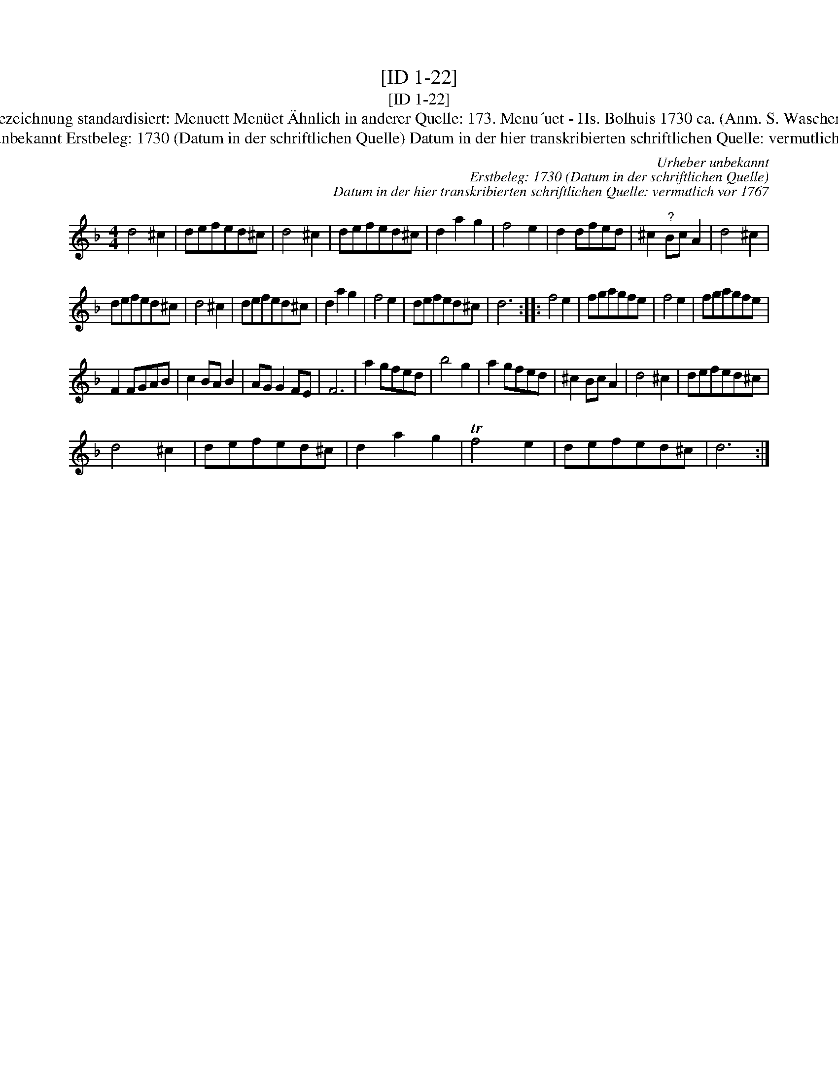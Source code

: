 X:1
T:[ID 1-22]
T:[ID 1-22]
T:Bezeichnung standardisiert: Menuett Men\"uet \"Ahnlich in anderer Quelle: 173. Menu\´uet - Hs. Bolhuis 1730 ca. (Anm. S. Wascher);
T:Urheber unbekannt Erstbeleg: 1730 (Datum in der schriftlichen Quelle) Datum in der hier transkribierten schriftlichen Quelle: vermutlich vor 1767
C:Urheber unbekannt
C:Erstbeleg: 1730 (Datum in der schriftlichen Quelle)
C:Datum in der hier transkribierten schriftlichen Quelle: vermutlich vor 1767
L:1/8
M:4/4
K:Dmin
V:1 treble 
V:1
 d4 ^c2 | defed^c | d4 ^c2 | defed^c | d2 a2 g2 | f4 e2 | d2 dfed | ^c2"^?" Bc A2 | d4 ^c2 | %9
 defed^c | d4 ^c2 | defed^c | d2 a2 g2 | f4 e2 | defed^c | d6 :: f4 e2 | fgagfe | f4 e2 | fgagfe | %20
 F2 FGAB | c2 BA B2 | AG G2 FE | F6 | a2 gfed | b4 g2 | a2 gfed | ^c2 Bc A2 | d4 ^c2 | defed^c | %30
 d4 ^c2 | defed^c | d2 a2 g2 | Tf4 e2 | defed^c | d6 :| %36

